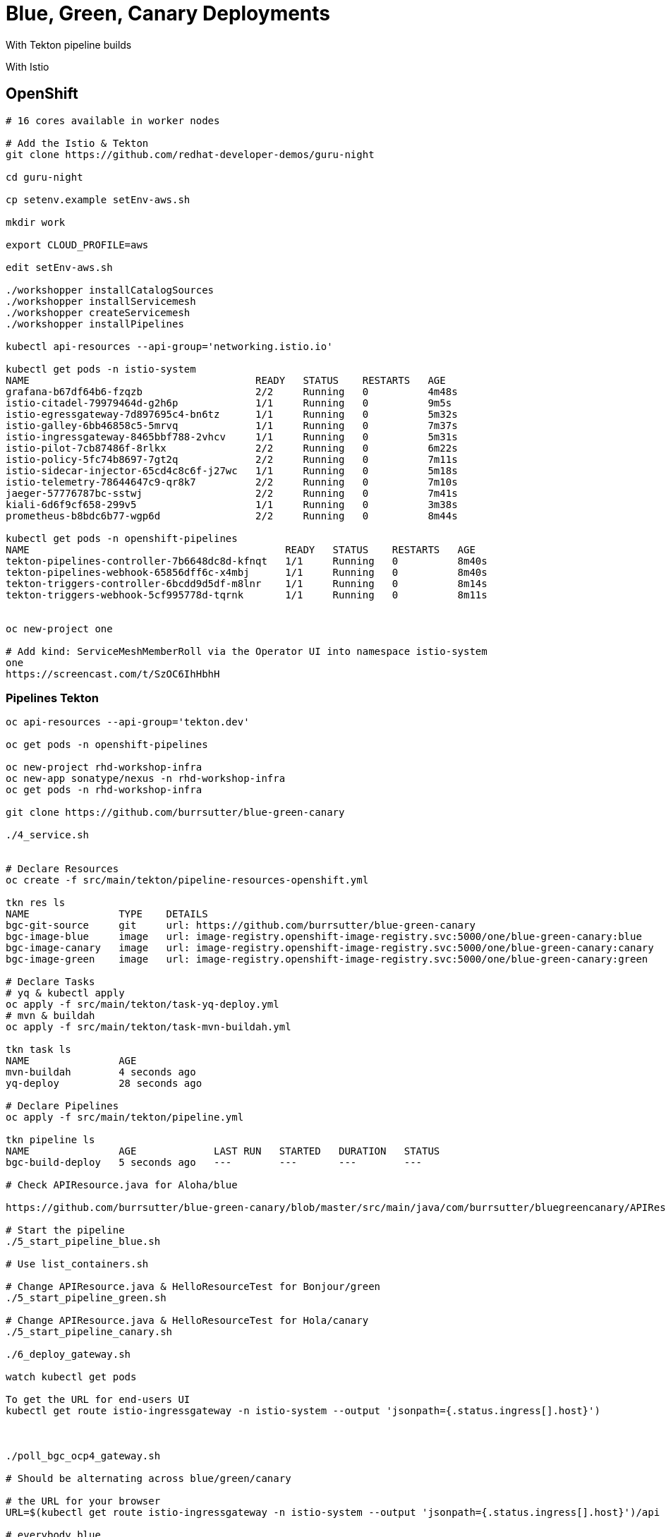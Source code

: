 = Blue, Green, Canary Deployments

With Tekton pipeline builds

With Istio 


== OpenShift

----
# 16 cores available in worker nodes

# Add the Istio & Tekton
git clone https://github.com/redhat-developer-demos/guru-night

cd guru-night

cp setenv.example setEnv-aws.sh

mkdir work

export CLOUD_PROFILE=aws

edit setEnv-aws.sh

./workshopper installCatalogSources
./workshopper installServicemesh
./workshopper createServicemesh
./workshopper installPipelines

kubectl api-resources --api-group='networking.istio.io'

kubectl get pods -n istio-system
NAME                                      READY   STATUS    RESTARTS   AGE
grafana-b67df64b6-fzqzb                   2/2     Running   0          4m48s
istio-citadel-79979464d-g2h6p             1/1     Running   0          9m5s
istio-egressgateway-7d897695c4-bn6tz      1/1     Running   0          5m32s
istio-galley-6bb46858c5-5mrvq             1/1     Running   0          7m37s
istio-ingressgateway-8465bbf788-2vhcv     1/1     Running   0          5m31s
istio-pilot-7cb87486f-8rlkx               2/2     Running   0          6m22s
istio-policy-5fc74b8697-7gt2q             2/2     Running   0          7m11s
istio-sidecar-injector-65cd4c8c6f-j27wc   1/1     Running   0          5m18s
istio-telemetry-78644647c9-qr8k7          2/2     Running   0          7m10s
jaeger-57776787bc-sstwj                   2/2     Running   0          7m41s
kiali-6d6f9cf658-299v5                    1/1     Running   0          3m38s
prometheus-b8bdc6b77-wgp6d                2/2     Running   0          8m44s

kubectl get pods -n openshift-pipelines
NAME                                           READY   STATUS    RESTARTS   AGE
tekton-pipelines-controller-7b6648dc8d-kfnqt   1/1     Running   0          8m40s
tekton-pipelines-webhook-65856dff6c-x4mbj      1/1     Running   0          8m40s
tekton-triggers-controller-6bcdd9d5df-m8lnr    1/1     Running   0          8m14s
tekton-triggers-webhook-5cf995778d-tqrnk       1/1     Running   0          8m11s


oc new-project one

# Add kind: ServiceMeshMemberRoll via the Operator UI into namespace istio-system
one
https://screencast.com/t/SzOC6IhHbhH

----

=== Pipelines Tekton
----
oc api-resources --api-group='tekton.dev'

oc get pods -n openshift-pipelines

oc new-project rhd-workshop-infra
oc new-app sonatype/nexus -n rhd-workshop-infra
oc get pods -n rhd-workshop-infra

git clone https://github.com/burrsutter/blue-green-canary

./4_service.sh


# Declare Resources
oc create -f src/main/tekton/pipeline-resources-openshift.yml

tkn res ls
NAME               TYPE    DETAILS
bgc-git-source     git     url: https://github.com/burrsutter/blue-green-canary
bgc-image-blue     image   url: image-registry.openshift-image-registry.svc:5000/one/blue-green-canary:blue
bgc-image-canary   image   url: image-registry.openshift-image-registry.svc:5000/one/blue-green-canary:canary
bgc-image-green    image   url: image-registry.openshift-image-registry.svc:5000/one/blue-green-canary:green

# Declare Tasks
# yq & kubectl apply
oc apply -f src/main/tekton/task-yq-deploy.yml
# mvn & buildah
oc apply -f src/main/tekton/task-mvn-buildah.yml

tkn task ls
NAME               AGE
mvn-buildah        4 seconds ago
yq-deploy          28 seconds ago

# Declare Pipelines
oc apply -f src/main/tekton/pipeline.yml

tkn pipeline ls
NAME               AGE             LAST RUN   STARTED   DURATION   STATUS
bgc-build-deploy   5 seconds ago   ---        ---       ---        ---

# Check APIResource.java for Aloha/blue

https://github.com/burrsutter/blue-green-canary/blob/master/src/main/java/com/burrsutter/bluegreencanary/APIResource.java

# Start the pipeline
./5_start_pipeline_blue.sh

# Use list_containers.sh 

# Change APIResource.java & HelloResourceTest for Bonjour/green
./5_start_pipeline_green.sh

# Change APIResource.java & HelloResourceTest for Hola/canary
./5_start_pipeline_canary.sh

./6_deploy_gateway.sh

watch kubectl get pods

To get the URL for end-users UI
kubectl get route istio-ingressgateway -n istio-system --output 'jsonpath={.status.ingress[].host}')



./poll_bgc_ocp4_gateway.sh

# Should be alternating across blue/green/canary

# the URL for your browser
URL=$(kubectl get route istio-ingressgateway -n istio-system --output 'jsonpath={.status.ingress[].host}')/api

# everybody blue
kubectl replace -f src/main/istio/Virtual_service_blue.yml

# everybody green
kubectl replace -f src/main/istio/Virtual_service_green.yml

----
